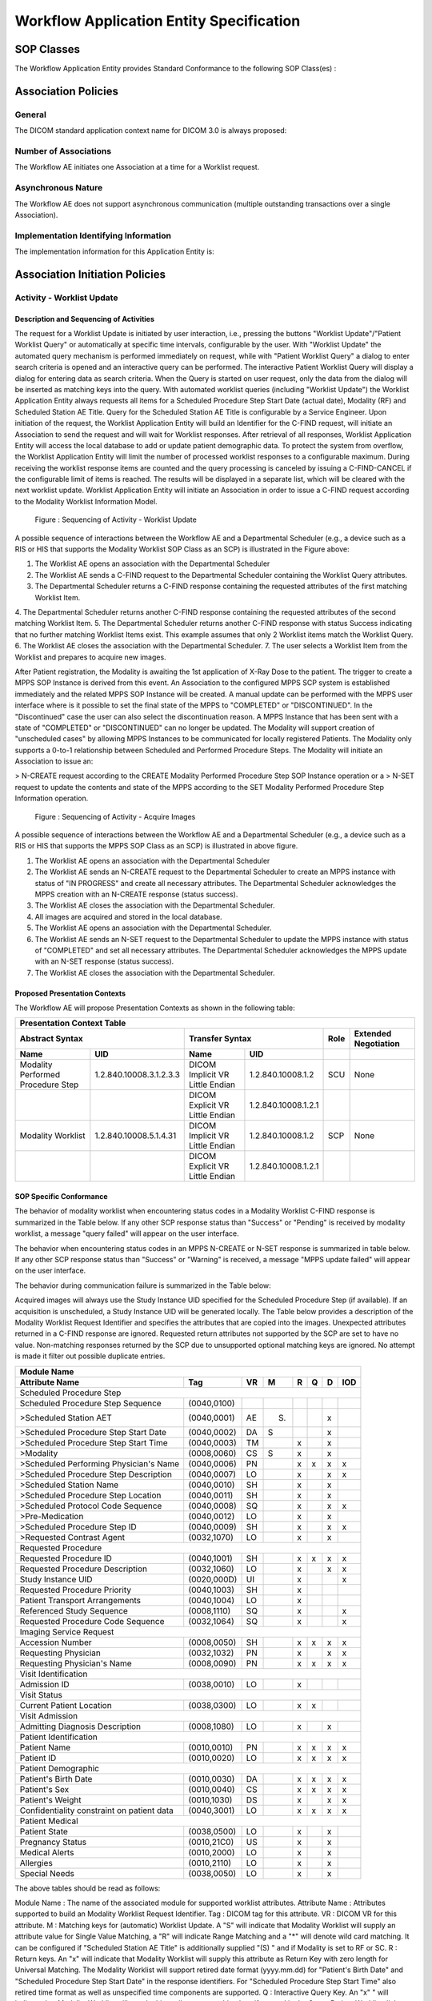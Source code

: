 Workflow Application Entity Specification
^^^^^^^^^^^^^^^^^^^^^^^^^^^^^^^^^^^^^^^^^

.. _workflow-sop-classes:

SOP Classes
"""""""""""

The Workflow Application Entity provides Standard Conformance to the following SOP Class(es) :

.. csv-table:: Table 4.2.3.1-1.: SOP Classes for Workflow Application Entity (SCP)
   :header: "SOP Class Name", "SOP Class UID", "SCU", "SCP"
   :file: sop-classes.csv

.. _workflow-association-establishment:

Association Policies
""""""""""""""""""""

.. _workflow-general:

General
'''''''
The DICOM standard application context name for DICOM 3.0 is always proposed:

.. csv-table:: Table 4.2.3.2.1-1.: DICOM Application Context for AE Workflow
   :file: common/storage-query-retrieve-workflow-general.csv

.. _workflow-number-of-associations:

Number of Associations
''''''''''''''''''''''
The Workflow AE initiates one Association at a time for a Worklist request.

.. csv-table:: Table 4.2.3.2.2-1.: Number of Associations Initiated for AE Workflow
   :file: number-of-associations.csv

.. _workflow-asynchrounous-nature:

Asynchronous Nature
'''''''''''''''''''

The Workflow AE does not support asynchronous communication (multiple outstanding transactions over a single Association).

.. csv-table:: Table 4.2.3.2.3-1.: Asynchronous Nature as a SCU for STORAGE-SCU AE
   :file: asynchronous-nature.csv

.. _workflow-implementation-class-uid:

Implementation Identifying Information
''''''''''''''''''''''''''''''''''''''
The implementation information for this Application Entity is:

.. csv-table:: Table 4.2.3.2.4-1.: DICOM Implementation Class and Version for AE Workflow
   :file: implementation-identifying-information.csv

.. _workflow-association-initiation:

Association Initiation Policies
"""""""""""""""""""""""""""""""

.. _worklist-worklist-update:

Activity - Worklist Update
''''''''''''''''''''''''''

.. _worklist-worklist-update-seq:

Description and Sequencing of Activities
........................................

The request for a Worklist Update is initiated by user interaction, i.e., pressing the buttons "Worklist Update"/"Patient Worklist Query"
or automatically at specific time intervals, configurable by the user. With "Worklist Update" the automated query mechanism is performed
immediately on request, while with "Patient Worklist Query" a dialog to enter search criteria is opened and an interactive query can
be performed.
The interactive Patient Worklist Query will display a dialog for entering data as search criteria. When the Query is started on user request,
only the data from the dialog will be inserted as matching keys into the query.
With automated worklist queries (including "Worklist Update") the Worklist Application Entity always requests all items
for a Scheduled Procedure Step Start Date (actual date), Modality (RF) and Scheduled Station AE Title. Query for the Scheduled
Station AE Title is configurable by a Service Engineer.
Upon initiation of the request, the Worklist Application Entity will build an Identifier for the C-FIND request, will initiate an
Association to send the request and will wait for Worklist responses. After retrieval of all responses, Worklist Application Entity
will access the local database to add or update patient demographic data. To protect the system from overflow, the Worklist Application Entity will limit the number of processed worklist responses to a configurable maximum. During receiving
the worklist response items are counted and the query processing is canceled by issuing a C-FIND-CANCEL if the configurable limit
of items is reached. The results will be displayed in a separate list, which will be cleared with the next worklist update.
Worklist Application Entity will initiate an Association in order to issue a C-FIND request according to the Modality
Worklist Information Model.

.. figure:: sequencing-of-activities-worklist-update.svg

   Figure : Sequencing of Activity - Worklist Update

A possible sequence of interactions between the Workflow AE and a Departmental Scheduler (e.g., a device such as a RIS or HIS
that supports the Modality Worklist SOP Class as an SCP) is illustrated in the Figure above:

1. The Worklist AE opens an association with the Departmental Scheduler
2. The Worklist AE sends a C-FIND request to the Departmental Scheduler containing the Worklist Query attributes.
3. The Departmental Scheduler returns a C-FIND response containing the requested attributes of the first matching Worklist Item.
4. The Departmental Scheduler returns another C-FIND response containing the requested attributes of the second matching
Worklist Item.
5. The Departmental Scheduler returns another C-FIND response with status Success indicating that no further matching Worklist
Items exist. This example assumes that only 2 Worklist items match the Worklist Query.
6. The Worklist AE closes the association with the Departmental Scheduler.
7. The user selects a Worklist Item from the Worklist and prepares to acquire new images.

After Patient registration, the Modality is awaiting the 1st application of X-Ray Dose to the patient. The trigger to create a MPPS SOP Instance is derived from this event. An Association to the configured MPPS SCP system is established immediately and the related MPPS SOP Instance will be created.
A manual update can be performed with the MPPS user interface where is it possible to set the final state of the MPPS to "COMPLETED" or "DISCONTINUED". In the "Discontinued" case the user can also select the discontinuation reason. A MPPS Instance that has been sent with a state of "COMPLETED" or "DISCONTINUED" can no longer be updated.
The Modality will support creation of "unscheduled cases" by allowing MPPS Instances to be communicated for locally registered Patients. The Modality only supports a 0-to-1 relationship between Scheduled and Performed Procedure Steps. The Modality will initiate an Association to issue an:

> N-CREATE request according to the CREATE Modality Performed Procedure Step SOP Instance operation or a
> N-SET request to update the contents and state of the MPPS according to the SET Modality Performed Procedure Step Information operation.

.. figure:: sequencing-of-activities-acquire-images.svg

   Figure : Sequencing of Activity - Acquire Images

A possible sequence of interactions between the Workflow AE and a Departmental Scheduler (e.g., a device such as a RIS or HIS that supports the MPPS SOP Class as an SCP) is illustrated in above figure.

1. The Worklist AE opens an association with the Departmental Scheduler
2. The Worklist AE sends an N-CREATE request to the Departmental Scheduler to create an MPPS instance with status of "IN PROGRESS" and create all necessary attributes. The Departmental Scheduler acknowledges the MPPS creation with an N-CREATE response (status success).
3. The Worklist AE closes the association with the Departmental Scheduler.
4. All images are acquired and stored in the local database.
5. The Worklist AE opens an association with the Departmental Scheduler.
6. The Worklist AE sends an N-SET request to the Departmental Scheduler to update the MPPS instance with status of "COMPLETED" and set all necessary attributes. The Departmental Scheduler acknowledges the MPPS update with an N-SET response (status success).
7. The Worklist AE closes the association with the Departmental Scheduler.

.. _workflow-proposed-presentation-context:

Proposed Presentation Contexts
..............................

The Workflow AE will propose Presentation Contexts as shown in the following table:

.. table:: Table 4.2.3.3.2-1.: Proposed Presentation Contexts for Real-World Activity Acquire Images

+----------------------------------------------------------------------------------------------------------------------------------------------------+
| Presentation Context Table                                                                                                                         |
+--------------------------------------------------------------+-------------------------------------------------------+------+----------------------+
| Abstract Syntax                                              | Transfer Syntax                                       | Role | Extended Negotiation |
+------------------------------------+-------------------------+---------------------------------+---------------------+------+----------------------+
| Name                               | UID                     | Name                            | UID                 |      |                      |
+====================================+=========================+=================================+=====================+======+======================+
| Modality Performed Procedure Step  | 1.2.840.10008.3.1.2.3.3 | DICOM Implicit VR Little Endian | 1.2.840.10008.1.2   | SCU  | None                 |
+------------------------------------+-------------------------+---------------------------------+---------------------+------+----------------------+
|                                    |                         | DICOM Explicit VR Little Endian | 1.2.840.10008.1.2.1 |      |                      |
+------------------------------------+-------------------------+---------------------------------+---------------------+------+----------------------+
| Modality Worklist                  | 1.2.840.10008.5.1.4.31  | DICOM Implicit VR Little Endian | 1.2.840.10008.1.2   | SCP  | None                 |
+------------------------------------+-------------------------+---------------------------------+---------------------+------+----------------------+
|                                    |                         | DICOM Explicit VR Little Endian | 1.2.840.10008.1.2.1 |      |                      |
+------------------------------------+-------------------------+---------------------------------+---------------------+------+----------------------+

.. _workflow-sop-conformance:

SOP Specific Conformance
........................

The behavior of modality worklist when encountering status codes in a Modality Worklist C-FIND response is summarized in the Table below. If any other SCP response status than "Success" or "Pending" is received by modality worklist, a message "query failed" will appear on the user interface.

.. csv-table:: Table 4.2.3.3.3-1.: Modality Worklist C-FIND Response Status Handling Behavior
   :header: "Service Status", "Further Meaning", "Error Code", "Behaviour"
   :file: modality-worklist-c-find-resp-status-handling-behaviour.csv

The behavior when encountering status codes in an MPPS N-CREATE or N-SET response is summarized in table below. If any other SCP response status than "Success" or "Warning" is received, a message "MPPS update failed" will appear on the user interface.

.. csv-table:: Table 4.2.3.3.3-2.: MPPS N-CREATE / N-SET Response Status Handling Behavior
   :header: "Service Status", "Further Meaning", "Error Code", "Behaviour"
   :file: mpps-resp-status-handling-behaviour.csv

The behavior during communication failure is summarized in the Table below:

.. csv-table:: Table 4.2.3.3.3-3.: MPPS / Modality Worklist Communication Failure Behavior
   :header: "Exception", "Behaviour"
   :file: communication-failure-behaviour.csv

Acquired images will always use the Study Instance UID specified for the Scheduled Procedure Step (if available). If an acquisition is unscheduled, a Study Instance UID will be generated locally.
The Table below provides a description of the Modality Worklist Request Identifier and specifies the attributes that are copied into the images. Unexpected attributes returned in a C-FIND response are ignored.
Requested return attributes not supported by the SCP are set to have no value. Non-matching responses returned by the SCP due to unsupported optional matching keys are ignored. No attempt is made it filter out possible duplicate entries.

.. table:: Table 4.2.3.3.3-4.: Worklist Request Identifier

+----------------------------------------------------------------------------------------+
| Module Name                                                                            |
+---------------------------------------------+-------------+----+-----+---+---+---+-----+
| Attribute Name                              | Tag         | VR |  M  | R | Q | D | IOD |
+=============================================+=============+====+=====+===+===+===+=====+
| Scheduled Procedure Step                                                               |
+---------------------------------------------+-------------+----+-----+---+---+---+-----+
| Scheduled Procedure Step Sequence           | (0040,0100) |    |     |   |   |   |     |
+---------------------------------------------+-------------+----+-----+---+---+---+-----+
| >Scheduled Station AET                      | (0040,0001) | AE | (S) |   |   | x |     |
+---------------------------------------------+-------------+----+-----+---+---+---+-----+
| >Scheduled Procedure Step Start Date        | (0040,0002) | DA |  S  |   |   | x |     |
+---------------------------------------------+-------------+----+-----+---+---+---+-----+
| >Scheduled Procedure Step Start Time        | (0040,0003) | TM |     | x |   | x |     |
+---------------------------------------------+-------------+----+-----+---+---+---+-----+
| >Modality                                   | (0008,0060) | CS |  S  | x |   | x |     |
+---------------------------------------------+-------------+----+-----+---+---+---+-----+
| >Scheduled Performing Physician's Name      | (0040,0006) | PN |     | x | x | x | x   |
+---------------------------------------------+-------------+----+-----+---+---+---+-----+
| >Scheduled Procedure Step Description       | (0040,0007) | LO |     | x |   | x | x   |
+---------------------------------------------+-------------+----+-----+---+---+---+-----+
| >Scheduled Station Name                     | (0040,0010) | SH |     | x |   | x |     |
+---------------------------------------------+-------------+----+-----+---+---+---+-----+
| >Scheduled Procedure Step Location          | (0040,0011) | SH |     | x |   | x |     |
+---------------------------------------------+-------------+----+-----+---+---+---+-----+
| >Scheduled Protocol Code Sequence           | (0040,0008) | SQ |     | x |   | x | x   |
+---------------------------------------------+-------------+----+-----+---+---+---+-----+
| >Pre-Medication                             | (0040,0012) | LO |     | x |   | x |     |
+---------------------------------------------+-------------+----+-----+---+---+---+-----+
| >Scheduled Procedure Step ID                | (0040,0009) | SH |     | x |   | x | x   |
+---------------------------------------------+-------------+----+-----+---+---+---+-----+
| >Requested Contrast Agent                   | (0032,1070) | LO |     | x |   | x |     |
+---------------------------------------------+-------------+----+-----+---+---+---+-----+
| Requested Procedure                                                                    |
+---------------------------------------------+-------------+----+-----+---+---+---+-----+
|  Requested Procedure ID                     | (0040,1001) | SH |     | x | x | x | x   |
+---------------------------------------------+-------------+----+-----+---+---+---+-----+
|  Requested Procedure Description            | (0032,1060) | LO |     | x |   | x | x   |
+---------------------------------------------+-------------+----+-----+---+---+---+-----+
|  Study Instance UID                         | (0020,000D) | UI |     | x |   |   | x   |
+---------------------------------------------+-------------+----+-----+---+---+---+-----+
|  Requested Procedure Priority               | (0040,1003) | SH |     | x |   |   |     |
+---------------------------------------------+-------------+----+-----+---+---+---+-----+
|  Patient Transport Arrangements             | (0040,1004) | LO |     | x |   |   |     |
+---------------------------------------------+-------------+----+-----+---+---+---+-----+
|  Referenced Study Sequence                  | (0008,1110) | SQ |     | x |   |   | x   |
+---------------------------------------------+-------------+----+-----+---+---+---+-----+
|  Requested Procedure Code Sequence          | (0032,1064) | SQ |     | x |   |   | x   |
+---------------------------------------------+-------------+----+-----+---+---+---+-----+
| Imaging Service Request                                                                |
+---------------------------------------------+-------------+----+-----+---+---+---+-----+
|  Accession Number                           | (0008,0050) | SH |     | x | x | x | x   |
+---------------------------------------------+-------------+----+-----+---+---+---+-----+
|  Requesting Physician                       | (0032,1032) | PN |     | x |   | x | x   |
+---------------------------------------------+-------------+----+-----+---+---+---+-----+
|  Requesting Physician's Name                | (0008,0090) | PN |     | x | x | x | x   |
+---------------------------------------------+-------------+----+-----+---+---+---+-----+
| Visit Identification                                                                   |
+---------------------------------------------+-------------+----+-----+---+---+---+-----+
|  Admission ID                               | (0038,0010) | LO |     | x |   |   |     |
+---------------------------------------------+-------------+----+-----+---+---+---+-----+
| Visit Status                                                                           |
+---------------------------------------------+-------------+----+-----+---+---+---+-----+
|  Current Patient Location                   | (0038,0300) | LO |     | x | x |   |     |
+---------------------------------------------+-------------+----+-----+---+---+---+-----+
| Visit Admission                                                                        |
+---------------------------------------------+-------------+----+-----+---+---+---+-----+
|  Admitting Diagnosis Description            | (0008,1080) | LO |     | x |   | x |     |
+---------------------------------------------+-------------+----+-----+---+---+---+-----+
| Patient Identification                                                                 |
+---------------------------------------------+-------------+----+-----+---+---+---+-----+
|  Patient Name                               | (0010,0010) | PN |     | x | x | x | x   |
+---------------------------------------------+-------------+----+-----+---+---+---+-----+
|  Patient ID                                 | (0010,0020) | LO |     | x | x | x | x   |
+---------------------------------------------+-------------+----+-----+---+---+---+-----+
| Patient Demographic                                                                    |
+---------------------------------------------+-------------+----+-----+---+---+---+-----+
|  Patient's Birth Date                       | (0010,0030) | DA |     | x | x | x | x   |
+---------------------------------------------+-------------+----+-----+---+---+---+-----+
|  Patient's Sex                              | (0010,0040) | CS |     | x | x | x | x   |
+---------------------------------------------+-------------+----+-----+---+---+---+-----+
|  Patient's Weight                           | (0010,1030) | DS |     | x |   | x | x   |
+---------------------------------------------+-------------+----+-----+---+---+---+-----+
|  Confidentiality constraint on patient data | (0040,3001) | LO |     | x | x | x | x   |
+---------------------------------------------+-------------+----+-----+---+---+---+-----+
| Patient Medical                                                                        |
+---------------------------------------------+-------------+----+-----+---+---+---+-----+
| Patient State                               | (0038,0500) | LO |     | x |   | x |     |
+---------------------------------------------+-------------+----+-----+---+---+---+-----+
| Pregnancy Status                            | (0010,21C0) | US |     | x |   | x |     |
+---------------------------------------------+-------------+----+-----+---+---+---+-----+
| Medical Alerts                              | (0010,2000) | LO |     | x |   | x |     |
+---------------------------------------------+-------------+----+-----+---+---+---+-----+
| Allergies                                   | (0010,2110) | LO |     | x |   | x |     |
+---------------------------------------------+-------------+----+-----+---+---+---+-----+
| Special Needs                               | (0038,0050) | LO |     | x |   | x |     |
+---------------------------------------------+-------------+----+-----+---+---+---+-----+

The above tables should be read as follows:

Module Name : The name of the associated module for supported worklist attributes.
Attribute Name : Attributes supported to build an Modality Worklist Request Identifier.
Tag : DICOM tag for this attribute.
VR : DICOM VR for this attribute.
M : Matching keys for (automatic) Worklist Update. A "S" will indicate that Modality Worklist will supply an attribute value for Single Value Matching, a "R" will indicate Range Matching and a "*" will denote wild card matching. It can be configured if "Scheduled Station AE Title" is additionally supplied "(S) " and if Modality is set to RF or SC.
R : Return keys. An "x" will indicate that Modality Worklist will supply this attribute as Return Key with zero length for Universal Matching. The Modality Worklist will support retired date format (yyyy.mm.dd) for "Patient's Birth Date" and "Scheduled Procedure Step Start Date" in the response identifiers. For "Scheduled Procedure Step Start Time" also retired time format as well as unspecified time components are supported.
Q : Interactive Query Key. An "x" " will indicate that Modality Worklist will supply this attribute as matching key, if entered in the Query Patient Worklist dialog. For example, the Patient Name can be entered thereby restricting Worklist responses to Procedure Steps scheduled for the patient.
D : Displayed keys. An "x" indicates that this worklist attribute is displayed to the user during a patient registration dialog. For example, Patient Name will be displayed when registering the patient prior to an examination.
IOD : An "x" indicates that this Worklist attribute is included into all Object Instances created during performance of the related Procedure Step.

The default Query Configuration is set to "Modality" (RF) and "Date" (date of today). Optionally, additional matching for the own AET is configurable.
Below table provides a description of the MPPS N-CREATE and N-SET request identifiers sent. Empty cells in the N-CREATE and N-SET columns indicate that the attribute is not sent. An "x" indicates that an appropriate value will be sent. A "Zero length" attribute will be sent with zero length.

.. csv-table:: Table 4.2.3.3.3-5.: MPPS N-CREATE / N-SET Request Identifier
   :header: "Attribute Name", "Tag", "VR", "N-CREATE", "N-SET"
   :file: mpps-request-identifiers.csv

.. _workflow-association-acceptance:

Association Acceptance Policies
"""""""""""""""""""""""""""""""

The Workflow Application Entity does not accept Associations.